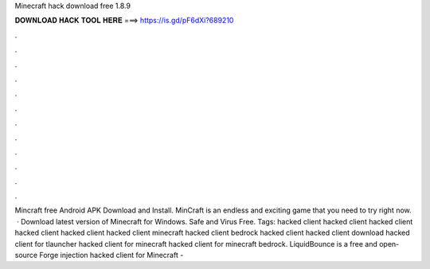 Minecraft hack download free 1.8.9

𝐃𝐎𝐖𝐍𝐋𝐎𝐀𝐃 𝐇𝐀𝐂𝐊 𝐓𝐎𝐎𝐋 𝐇𝐄𝐑𝐄 ===> https://is.gd/pF6dXi?689210

.

.

.

.

.

.

.

.

.

.

.

.

Mincraft free Android APK Download and Install. MinCraft is an endless and exciting game that you need to try right now.  · Download latest version of Minecraft for Windows. Safe and Virus Free. Tags: hacked client hacked client hacked client hacked client hacked client hacked client minecraft hacked client bedrock hacked client hacked client download hacked client for tlauncher hacked client for minecraft hacked client for minecraft bedrock. LiquidBounce is a free and open-source Forge injection hacked client for Minecraft - 